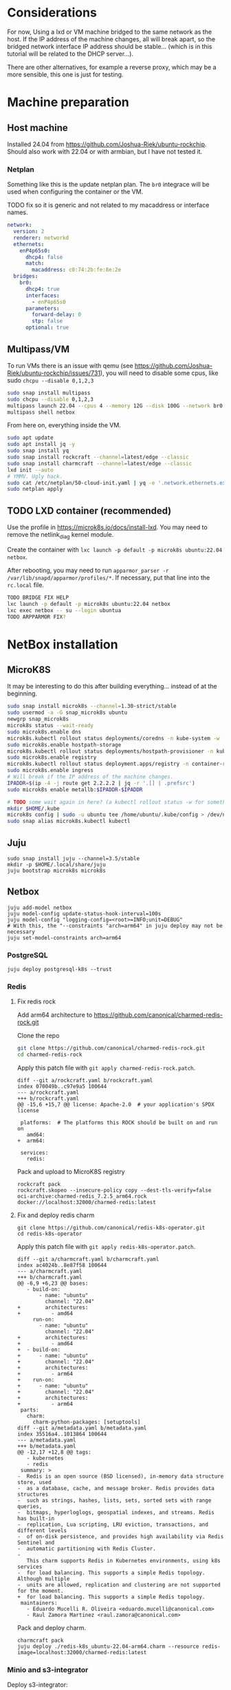 * Considerations

For now, Using a lxd or VM machine bridged to the same network as the host. If the IP
address of the machine changes, all will break apart, so the bridged network interface
IP address should be stable... (which is in this tutorial will be related to the DHCP server...).

There are other alternatives, for example a reverse proxy, which may be a more sensible,
this one is just for testing.

* Machine preparation

** Host machine
Installed 24.04 from https://github.com/Joshua-Riek/ubuntu-rockchip.
Should also work with 22.04 or with armbian, but I have not tested it.

*** Netplan
Something like this is the update netplan plan. The =br0= integrace will be used
when configuring the container or the VM.

TODO fix so it is generic and not related to my macaddress or interface names.

#+name: /etc/netplan/10-network.yaml
#+begin_src yaml
network:
  version: 2
  renderer: networkd
  ethernets:
    enP4p65s0:
      dhcp4: false
      match:
        macaddress: c0:74:2b:fe:8e:2e
  bridges:
    br0:
      dhcp4: true
      interfaces:
        - enP4p65s0
      parameters:
        forward-delay: 0
        stp: false
      optional: true
#+end_src


** Multipass/VM
To run VMs there is an issue with qemu (see https://github.com/Joshua-Riek/ubuntu-rockchip/issues/731),
you will need to disable some cpus, like sudo ~chcpu --disable 0,1,2,3~

#+begin_src bash
  sudo snap install multipass
  sudo chcpu --disable 0,1,2,3
  multipass launch 22.04 --cpus 4 --memory 12G --disk 100G --network br0 --name netbox
  multipass shell netbox
#+end_src


From here on, everything inside the VM.

#+begin_src bash
  sudo apt update
  sudo apt install jq -y
  sudo snap install yq
  sudo snap install rockcraft --channel=latest/edge --classic
  sudo snap install charmcraft --channel=latest/edge --classic
  lxd init --auto
  # YMMV. Ugly hack.
  sudo cat /etc/netplan/50-cloud-init.yaml | yq -e '.network.ethernets.extra0.dhcp4-overrides.route-metric |= 90' - | sudo tee /etc/netplan/99-override-networks.yaml
  sudo netplan apply
#+end_src


** TODO LXD container (recommended)

Use the profile in https://microk8s.io/docs/install-lxd. You may need to remove the netlink_diag kernel
module.

Create the container with ~lxc launch -p default -p microk8s ubuntu:22.04 netbox~.

After rebooting, you may need to run ~apparmor_parser -r /var/lib/snapd/apparmor/profiles/*~. If
necessary, put that line into the =rc.local= file.

#+begin_src bash
  TODO BRIDGE FIX HELP
  lxc launch -p default -p microk8s ubuntu:22.04 netbox
  lxc exec netbox -- su --login ubuntua 
  TODO ARPPARMOR FIX?
#+end_src


* NetBox installation

** MicroK8S

It may be interesting to do this after building everything... instead of at the beginning.


#+begin_src bash
  sudo snap install microk8s --channel=1.30-strict/stable
  sudo usermod -a -G snap_microk8s ubuntu
  newgrp snap_microk8s
  microk8s status --wait-ready
  sudo microk8s.enable dns
  microk8s.kubectl rollout status deployments/coredns -n kube-system -w --timeout=600s
  sudo microk8s.enable hostpath-storage
  microk8s.kubectl rollout status deployments/hostpath-provisioner -n kube-system -w --timeout=600s
  sudo microk8s.enable registry
  microk8s.kubectl rollout status deployment.apps/registry -n container-registry -w --timeout=600s
  sudo microk8s.enable ingress
  # Will break if the IP address of the machine changes.
  IPADDR=$(ip -4 -j route get 2.2.2.2 | jq -r '.[] | .prefsrc')
  sudo microk8s enable metallb:$IPADDR-$IPADDR

  # TODO some wait again in here? (a kubectl rollout status -w for something?)
  mkdir $HOME/.kube
  microk8s config | sudo -u ubuntu tee /home/ubuntu/.kube/config > /dev/null
  sudo snap alias microk8s.kubectl kubectl
#+end_src

** Juju

#+begin_src
  sudo snap install juju --channel=3.5/stable
  mkdir -p $HOME/.local/share/juju
  juju bootstrap microk8s microk8s
#+end_src



** Netbox


#+begin_src
  juju add-model netbox
  juju model-config update-status-hook-interval=100s
  juju model-config "logging-config=<root>=INFO;unit=DEBUG"
  # With this, the "--constraints "arch=arm64" in juju deploy may not be necessary
  juju set-model-constraints arch=arm64
#+end_src

*** PostgreSQL
#+begin_src
  juju deploy postgresql-k8s --trust
#+end_src

*** Redis

**** Fix redis rock
Add arm64 architecture to https://github.com/canonical/charmed-redis-rock.git

Clone the repo
#+begin_src bash
  git clone https://github.com/canonical/charmed-redis-rock.git
  cd charmed-redis-rock
#+end_src 


Apply this patch file with ~git apply charmed-redis-rock.patch~.

#+name: charmed-redis-rock.patch
#+begin_src
diff --git a/rockcraft.yaml b/rockcraft.yaml
index 070049b..c97e9a5 100644
--- a/rockcraft.yaml
+++ b/rockcraft.yaml
@@ -15,6 +15,7 @@ license: Apache-2.0  # your application's SPDX license
 
 platforms:  # The platforms this ROCK should be built on and run on
   amd64:
+  arm64:
 
 services:
   redis:
#+end_src


Pack and upload to MicroK8S registry
#+begin_src
  rockcraft pack
  rockcraft.skopeo --insecure-policy copy --dest-tls-verify=false oci-archive:charmed-redis_7.2.5_arm64.rock docker://localhost:32000/charmed-redis:latest
#+end_src


**** Fix and deploy redis charm

#+begin_src
  git clone https://github.com/canonical/redis-k8s-operator.git  
  cd redis-k8s-operator
#+end_src

Apply this patch file with ~git apply redis-k8s-operator.patch~.

#+name: redis-k8s-operator.patch
#+begin_src
diff --git a/charmcraft.yaml b/charmcraft.yaml
index ac4024b..8e87f58 100644
--- a/charmcraft.yaml
+++ b/charmcraft.yaml
@@ -6,9 +6,23 @@ bases:
   - build-on:
       - name: "ubuntu"
         channel: "22.04"
+        architectures:
+          - amd64
     run-on:
       - name: "ubuntu"
         channel: "22.04"
+        architectures:
+          - amd64
+  - build-on:
+      - name: "ubuntu"
+        channel: "22.04"
+        architectures:
+          - arm64
+    run-on:
+      - name: "ubuntu"
+        channel: "22.04"
+        architectures:
+          - arm64
 parts:
   charm:
     charm-python-packages: [setuptools]
diff --git a/metadata.yaml b/metadata.yaml
index 35516a4..1013864 100644
--- a/metadata.yaml
+++ b/metadata.yaml
@@ -12,17 +12,8 @@ tags:
   - kubernetes
   - redis
 summary: >
-  Redis is an open source (BSD licensed), in-memory data structure store, used
-  as a database, cache, and message broker. Redis provides data structures
-  such as strings, hashes, lists, sets, sorted sets with range queries,
-  bitmaps, hyperloglogs, geospatial indexes, and streams. Redis has built-in
-  replication, Lua scripting, LRU eviction, transactions, and different levels
-  of on-disk persistence, and provides high availability via Redis Sentinel and
-  automatic partitioning with Redis Cluster.
-
   This charm supports Redis in Kubernetes environments, using k8s services
-  for load balancing. This supports a simple Redis topology. Although multiple
-  units are allowed, replication and clustering are not supported for the moment.
+  for load balancing. This supports a simple Redis topology.
 maintainers:
   - Eduardo Mucelli R. Oliveira <eduardo.mucelli@canonical.com>
   - Raul Zamora Martinez <raul.zamora@canonical.com>
#+end_src


Pack and deploy charm.
#+begin_src
  charmcraft pack
  juju deploy ./redis-k8s_ubuntu-22.04-arm64.charm --resource redis-image=localhost:32000/charmed-redis:latest
#+end_src


*** Minio and s3-integrator

Deploy s3-integrator:

#+begin_src
  juju deploy s3-integrator --channel edge
#+end_src


**** TODO minio with charmcraft
Pending to prepare the mongodb charm for arm64 (it uses a snap without a release for arm64).
git@github.com:canonical/charmed-mongodb-snap.git
git@github.com:canonical/charmed-mongodb-rock.git
git@github.com:canonical/mongodb-k8s-operator.git

Minio needs to be included the ingress/Gateway API, so it can be access from the browser.

**** Minio with docker

For docker, you may get into troubles with firewalls,
see https://documentation.ubuntu.com/lxd/en/latest/howto/network_bridge_firewalld/#prevent-connectivity-issues-with-lxd-and-docker
#+begin_src
  echo "net.ipv4.conf.all.forwarding=1" | sudo tee /etc/sysctl.d/99-forwarding.conf
  sudo systemctl restart systemd-sysctl
  
  sudo snap install docker
  sudo addgroup --system docker
  sudo adduser $USER docker
  newgrp docker
  sudo snap disable docker
  sudo snap enable docker
  
  mkdir -p ${HOME}/minio/data
  docker run -d -p 9000:9000 -p 9001:9001 --user $(id -u):$(id -g) --name minio -e "MINIO_ROOT_USER=minioadmin" -e "MINIO_ROOT_PASSWORD=minioadmin" -v ${HOME}/minio/data:/data quay.io/minio/minio server /data --console-address ":9001"
#+end_src

Configure minio and s3-integrator (wait until minio working)
#+begin_src
  export AWS_ACCESS_KEY_ID=minio
  export AWS_SECRET_ACCESS_KEY=supersuperkey
  docker exec minio mc config host add minio http://127.0.0.1:9000 minioadmin minioadmin
  docker exec minio mc admin user svcacct add --access-key "${AWS_ACCESS_KEY_ID}" --secret-key "${AWS_SECRET_ACCESS_KEY}" minio minioadmin
  docker exec minio mc mb minio/netbox
  docker exec minio mc ls minio  

  # If this ip changes, s3 will break and the s3-integrator should be reconfigured.
  # if this is not the real public ip addr, s3 images will not work in the browser.
  IPADDR=$(ip -4 -j route get 2.2.2.2 | jq -r '.[] | .prefsrc') && echo "${IPADDR}"
  juju config s3-integrator endpoint="http://${IPADDR}:9000" bucket=netbox path=/ region=us-west-1 s3-uri-style=path
  juju wait-for application s3-integrator --query='name=="s3-integrator" && (status=="active" || status=="blocked")'
  juju run s3-integrator/leader sync-s3-credentials access-key=${AWS_ACCESS_KEY_ID} secret-key=${AWS_SECRET_ACCESS_KEY}
#+end_src

*** TODO Ingress/Gateway Api

**** TODO Traefik
Pending to adapt to arm64

**** TODO nginx-integrator

It is currently (2024-08-11) broken for arm64. The error is:
unit-nginx-ingress-integrator-0: 12:34:45 WARNING unit.nginx-ingress-integrator/0.remove ImportError: /var/lib/juju/agents/unit-nginx-ingress-integrator-0/charm/venv/cryptography/hazmat/bindings/_rust.abi3.so: cannot open shared object file: No such file or directory

#+begin_src
  git clone https://github.com/canonical/nginx-ingress-integrator-operator.git
  cd nginx-ingress-integrator-operator
  charmcraft pack

  juju deploy ./nginx-ingress-integrator_ubuntu-20.04-arm64.charm --channel=latest/edge --trust
  NETBOX_HOSTNAME=netbox.internal
  juju config nginx-ingress-integrator service-hostname=${NETBOX_HOSTNAME}
  juju config nginx-ingress-integrator path-routes="/"
#+end_src

*** TODO NetBox

#+begin_src
  git clone https://github.com/javierdelapuente/netbox.git -b orangepi5
  cd netbox
  export ROCKCRAFT_ENABLE_EXPERIMENTAL_EXTENSIONS=1
  rockcraft pack
  rockcraft.skopeo --insecure-policy copy --dest-tls-verify=false oci-archive:netbox_0.1_arm64.rock docker://localhost:32000/netbox:latest

  cd charm
  export CHARMCRAFT_ENABLE_EXPERIMENTAL_EXTENSIONS=1
  charmcraft pack
  cd ..

  juju deploy ./charm/netbox_ubuntu-22.04-arm64.charm --resource django-app-image=localhost:32000/netbox:latest --config django-allowed-hosts='*' --config saml-username=email
  
#+end_src


#+begin_src
  juju integrate redis-k8s netbox
  juju integrate postgresql-k8s netbox
  juju integrate s3-integrator netbox  

  juju integrate nginx-ingress-integrator netbox
#+end_src
